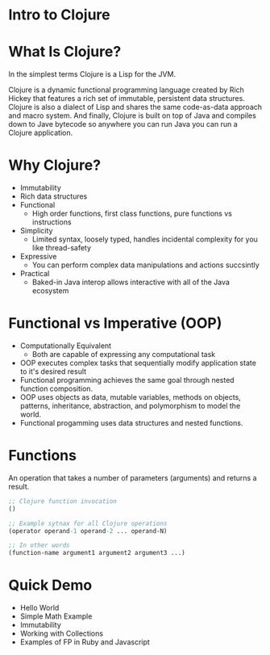 #+OPTIONS: toc:nil num:nil
#+REVEAL_ROOT: http://cdn.jsdelivr.net/reveal.js/3.0.0/
#+REVEAL_THEME: blood
#+REVEAL_TRANS: concave
#+REVEAL_PLUGINS: (highlight)
#+REVEAL_EXTRA_CSS: http://cdn.jsdelivr.net/reveal.js/3.0.0/lib/css/zenburn.css

* Intro to Clojure
* What Is Clojure? 

  In the simplest terms Clojure is a Lisp for the JVM.

  Clojure is a dynamic functional programming language created by Rich
  Hickey that features a rich set of immutable, persistent data
  structures. Clojure is also a dialect of Lisp and shares the same
  code-as-data approach and macro system. And finally, Clojure is built
  on top of Java and compiles down to Jave bytecode so anywhere you can
  run Java you can run a Clojure application. 


* Why Clojure?

  * Immutability
  * Rich data structures
  * Functional
    - High order functions, first class functions, pure functions vs instructions
  * Simplicity
    - Limited syntax, loosely typed, handles incidental complexity for
      you like thread-safety
  * Expressive
    - You can perform complex data manipulations and actions succsintly
  * Practical
    - Baked-in Java interop allows interactive with all of the Java ecosystem

* Functional vs Imperative (OOP)

  * Computationally Equivalent
    - Both are capable of expressing any computational task
  * OOP executes complex tasks that sequentially modify application
    state to it's desired result
  * Functional programming achieves the same goal through nested function
    composition. 
  * OOP uses objects as data, mutable variables, methods on objects,
    patterns, inheritance, abstraction, and polymorphism to model the
    world.
  * Functional progamming uses data structures and nested functions.
 
* Functions
An operation that takes a number of parameters (arguments) and returns a result.

#+begin_src clojure
;; Clojure function invocation
()

;; Example sytnax for all Clojure operations
(operator operand-1 operand-2 ... operand-N)

;; In other words
(function-name argument1 argument2 argument3 ...)
#+end_src

* Quick Demo

  * Hello World
  * Simple Math Example
  * Immutability
  * Working with Collections
  * Examples of FP in Ruby and Javascript
